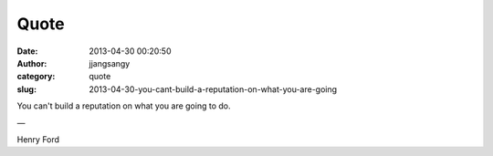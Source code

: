 Quote
#####
:date: 2013-04-30 00:20:50
:author: jjangsangy
:category: quote
:slug: 2013-04-30-you-cant-build-a-reputation-on-what-you-are-going

You can't build a reputation on what you are going to do.

—

Henry Ford
